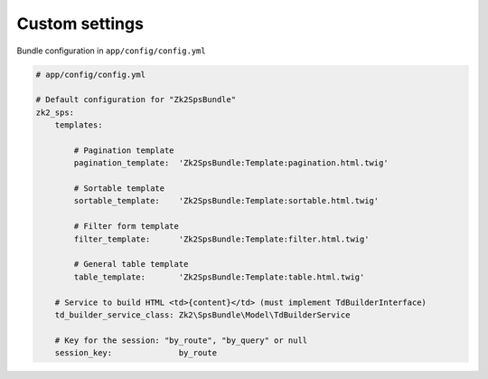 Custom settings
===============

Bundle configuration in ``app/config/config.yml``

.. code-block:: yaml

    # app/config/config.yml

    # Default configuration for "Zk2SpsBundle"
    zk2_sps:
        templates:

            # Pagination template
            pagination_template:  'Zk2SpsBundle:Template:pagination.html.twig'

            # Sortable template
            sortable_template:    'Zk2SpsBundle:Template:sortable.html.twig'

            # Filter form template
            filter_template:      'Zk2SpsBundle:Template:filter.html.twig'

            # General table template
            table_template:       'Zk2SpsBundle:Template:table.html.twig'

        # Service to build HTML <td>{content}</td> (must implement TdBuilderInterface)
        td_builder_service_class: Zk2\SpsBundle\Model\TdBuilderService

        # Key for the session: "by_route", "by_query" or null
        session_key:              by_route

